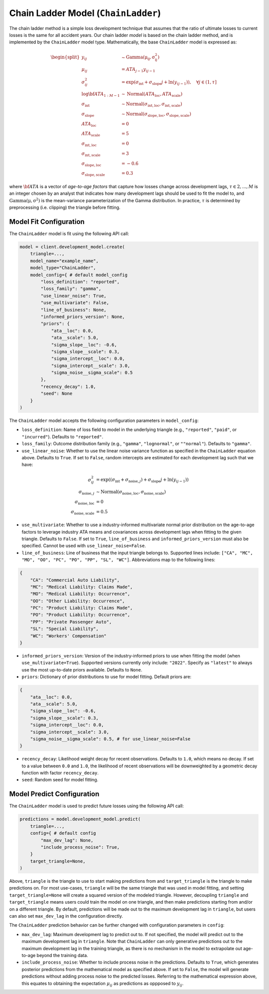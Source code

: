 Chain Ladder Model (``ChainLadder``)
------------------------------------

The chain ladder method is a simple loss development technique that assumes that the ratio of 
ultimate losses to current losses is the same for all accident years. Our chain ladder *model* is 
based on the chain ladder method, and is implemented by the ``ChainLadder`` model type. Mathematically,
the base ``ChainLadder`` model is expressed as:

.. math::

    \begin{align}
        \begin{split}
            y_{ij} &\sim \mathrm{Gamma(\mu_{ij}, \sigma_{ij}^2)}\\
            \mu_{ij} &= ATA_{j - 1} y_{ij-1}\\
            \sigma_{ij}^2 &= \exp(\sigma_{\text{int}} + \sigma_{\text{slope}} j + \ln(y_{ij-1})),  \quad{\forall j \in (1, \tau]}\\
            \log \bf{ATA}_{1:M - 1} &\sim \mathrm{Normal}(ATA_{\text{loc}}, ATA_{\text{scale}})\\
            \sigma_{\text{int}} &\sim \mathrm{Normal}(\sigma_{\text{int}, \text{loc}}, \sigma_{\text{int}, \text{scale}})\\
            \sigma_{\text{slope}} &\sim \mathrm{Normal}(\sigma_{\text{slope}, \text{loc}}, \sigma_{\text{slope}, \text{scale}})\\
            ATA_{\text{loc}} &= 0\\
            ATA_{\text{scale}} &= 5\\
            \sigma_{\text{int}, \text{loc}} &= 0\\
            \sigma_{\text{int}, \text{scale}} &= 3\\
            \sigma_{\text{slope}, \text{loc}} &= -0.6\\
            \sigma_{\text{slope}, \text{scale}} &= 0.3
        \end{split}
    \end{align}

where :math:`\bf{ATA}` is a vector of *age-to-age factors* that capture how losses
change across development lags, :math:`\tau \in {2,...,M}` is an integer chosen by an analyst 
that indicates how many development lags should be used to fit the model to, and 
:math:`\mathrm{Gamma(\mu, \sigma^2)}` is the mean-variance parameterization of the 
Gamma distribution. In practice, :math:`\tau` is determined by preprocessing (i.e. clipping) the 
triangle before fitting. 

Model Fit Configuration
^^^^^^^^^^^^^^^^^^^^^^^^

The ``ChainLadder`` model is fit using the following API call: 

.. code-block:: python

    model = client.development_model.create(
        triangle=...,
        model_name="example_name",
        model_type="ChainLadder",
        model_config={ # default model_config
            "loss_definition": "reported",
            "loss_family": "gamma",
            "use_linear_noise": True,
            "use_multivariate": False,
            "line_of_business": None,
            "informed_priors_version": None,
            "priors": {
                "ata__loc": 0.0,
                "ata__scale": 5.0,
                "sigma_slope__loc": -0.6,
                "sigma_slope__scale": 0.3,
                "sigma_intercept__loc": 0.0,
                "sigma_intercept__scale": 3.0,
                "sigma_noise__sigma_scale": 0.5
            },
            "recency_decay": 1.0,
            "seed": None
        }
    )

The ``ChainLadder`` model accepts the following configuration parameters in ``model_config``:

- ``loss_definition``: Name of loss field to model in the underlying triangle (e.g., ``"reported"``, ``"paid"``, or ``"incurred"``). Defaults to ``"reported"``.
- ``loss_family``: Outcome distribution family (e.g., ``"gamma"``, ``"lognormal"``, or ``""normal"``). Defaults to ``"gamma"``.
- ``use_linear_noise``: Whether to use the linear noise variance function as specified in the ``ChainLadder`` equation above. Defaults to ``True``. If set to ``False``, random intercepts are estimated for each development lag such that we have: 

.. math::

    \begin{align}
        \sigma_{ij}^2 &= \exp((\sigma_{\text{int}} + \sigma_{\text{noise},j}) + \sigma_{\text{slope}} j + \ln(y_{ij-1}))\\
        \sigma_{\text{noise},j} &\sim \mathrm{Normal}(\sigma_{\text{noise},\text{loc}}, \sigma_{\text{noise},\text{scale}})\\
        \sigma_{\text{noise},\text{loc}} &= 0\\
        \sigma_{\text{noise},\text{scale}} &= 0.5
    \end{align}

- ``use_multivariate``: Whether to use a industry-informed multivariate normal prior distribution on the age-to-age factors to leverage industry ATA means and covariances across development lags when fitting to the given triangle. Defaults to ``False``. If set to ``True``, ``line_of_business`` and ``informed_priors_version`` must also be specified. Cannot be used with ``use_linear_noise=False``.
- ``line_of_business``: Line of business that the input triangle belongs to. Supported lines include: ``["CA", "MC", "MO", "OO", "PC", "PO", "PP", "SL", "WC"]``. Abbreviations map to the following lines: 

.. code-block:: python

    {
        "CA": "Commercial Auto Liability",
        "MC": "Medical Liability: Claims Made",
        "MO": "Medical Liability: Occurrence",
        "OO": "Other Liability: Occurrence",
        "PC": "Product Liability: Claims Made",
        "PO": "Product Liability: Occurrence",
        "PP": "Private Passenger Auto",
        "SL": "Special Liability",
        "WC": "Workers' Compensation"
    }

- ``informed_priors_version``: Version of the industry-informed priors to use when fitting the model (when ``use_multivariate=True``). Supported versions currently only include: ``"2022"``. Specify as ``"latest"`` to always use the most up-to-date priors available. Defaults to ``None``.
- ``priors``: Dictionary of prior distributions to use for model fitting. Default priors are: 

.. code-block:: python

    {
        "ata__loc": 0.0,
        "ata__scale": 5.0,
        "sigma_slope__loc": -0.6,
        "sigma_slope__scale": 0.3,
        "sigma_intercept__loc": 0.0,
        "sigma_intercept__scale": 3.0,
        "sigma_noise__sigma_scale": 0.5, # for use_linear_noise=False
    }

- ``recency_decay``: Likelihood weight decay for recent observations. Defaults to ``1.0``, which means no decay. If set to a value between ``0.0`` and ``1.0``, the likelihood of recent observations will be downweighted by a geometric decay function with factor ``recency_decay``.
- ``seed``: Random seed for model fitting.


Model Predict Configuration
^^^^^^^^^^^^^^^^^^^^^^^^^^^^

The ``ChainLadder`` model is used to predict future losses using the following API call:

.. code-block:: python

    predictions = model.development_model.predict(
        triangle=...,
        config={ # default config
            "max_dev_lag": None,
            "include_process_noise": True,
        }
        target_triangle=None,
    )

Above, ``triangle`` is the triangle to use to start making predictions from and ``target_triangle`` is the triangle to make predictions on. For most use-cases, ``triangle`` will be the same triangle that was used in model fitting, and setting ``target_triangle=None`` will create a squared version of the modeled triangle. However, decoupling ``triangle`` and ``target_triangle`` means users could train the model on one triangle, and then make predictions starting from and/or on a different triangle. By default, predictions will be made out to the maximum development lag in ``triangle``, but users can also set ``max_dev_lag`` in the configuration directly.

The ``ChainLadder`` prediction behavior can be further changed with configuration parameters in ``config``:

- ``max_dev_lag``: Maximum development lag to predict out to. If not specified, the model will predict out to the maximum development lag in ``triangle``. Note that ``ChainLadder`` can only generative predictions out to the maximum development lag in the training triangle, as there is no mechanism in the model to extrapolate out age-to-age beyond the training data.
- ``include_process_noise``: Whether to include process noise in the predictions. Defaults to ``True``, which generates posterior predictions from the mathematical model as specified above. If set to ``False``, the model will generate predictions without adding process noise to the predicted losses. Referring to the mathematical expression above, this equates to obtaining the expectation :math:`\mu_{ij}` as predictions as oppposed to :math:`y_{ij}`.
